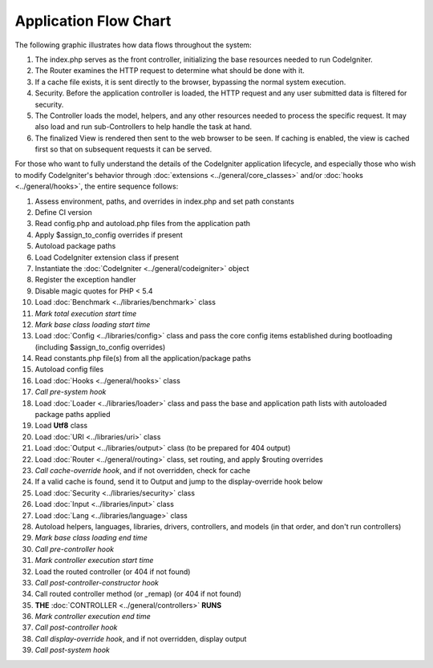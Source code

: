 ######################
Application Flow Chart
######################

The following graphic illustrates how data flows throughout the system:

|CodeIgniter application flow|

#. The index.php serves as the front controller, initializing the base
   resources needed to run CodeIgniter.
#. The Router examines the HTTP request to determine what should be done
   with it.
#. If a cache file exists, it is sent directly to the browser, bypassing
   the normal system execution.
#. Security. Before the application controller is loaded, the HTTP
   request and any user submitted data is filtered for security.
#. The Controller loads the model, helpers, and any other resources
   needed to process the specific request. It may also load and run
   sub-Controllers to help handle the task at hand.
#. The finalized View is rendered then sent to the web browser to be
   seen. If caching is enabled, the view is cached first so that on
   subsequent requests it can be served.

For those who want to fully understand the details of the CodeIgniter
application lifecycle, and especially those who wish to modify CodeIgniter's
behavior through :doc:`extensions <../general/core_classes>` and/or
:doc:`hooks <../general/hooks>`, the entire sequence follows:

#. Assess environment, paths, and overrides in index.php and set path constants
#. Define CI version
#. Read config.php and autoload.php files from the application path
#. Apply $assign_to_config overrides if present
#. Autoload package paths
#. Load CodeIgniter extension class if present
#. Instantiate the :doc:`CodeIgniter <../general/codeigniter>` object
#. Register the exception handler
#. Disable magic quotes for PHP < 5.4
#. Load :doc:`Benchmark <../libraries/benchmark>` class
#. *Mark total execution start time*
#. *Mark base class loading start time*
#. Load :doc:`Config <../libraries/config>` class and pass the core config items established during
   bootloading (including $assign_to_config overrides)
#. Read constants.php file(s) from all the application/package paths
#. Autoload config files
#. Load :doc:`Hooks <../general/hooks>` class
#. *Call pre-system hook*
#. Load :doc:`Loader <../libraries/loader>` class and pass the base and application path lists with
   autoloaded package paths applied
#. Load **Utf8** class
#. Load :doc:`URI <../libraries/uri>` class
#. Load :doc:`Output <../libraries/output>` class (to be prepared for 404 output)
#. Load :doc:`Router <../general/routing>` class, set routing, and apply $routing overrides
#. *Call cache-override hook*, and if not overridden, check for cache
#. If a valid cache is found, send it to Output and jump to the
   display-override hook below
#. Load :doc:`Security <../libraries/security>` class
#. Load :doc:`Input <../libraries/input>` class
#. Load :doc:`Lang <../libraries/language>` class
#. Autoload helpers, languages, libraries, drivers, controllers, and models
   (in that order, and don't run controllers)
#. *Mark base class loading end time*
#. *Call pre-controller hook*
#. *Mark controller execution start time*
#. Load the routed controller (or 404 if not found)
#. *Call post-controller-constructor hook*
#. Call routed controller method (or _remap) (or 404 if not found)
#. **THE** :doc:`CONTROLLER <../general/controllers>` **RUNS**
#. *Mark controller execution end time*
#. *Call post-controller hook*
#. *Call display-override hook*, and if not overridden, display output
#. *Call post-system hook*

.. |CodeIgniter application flow| image:: ../images/appflowchart.gif